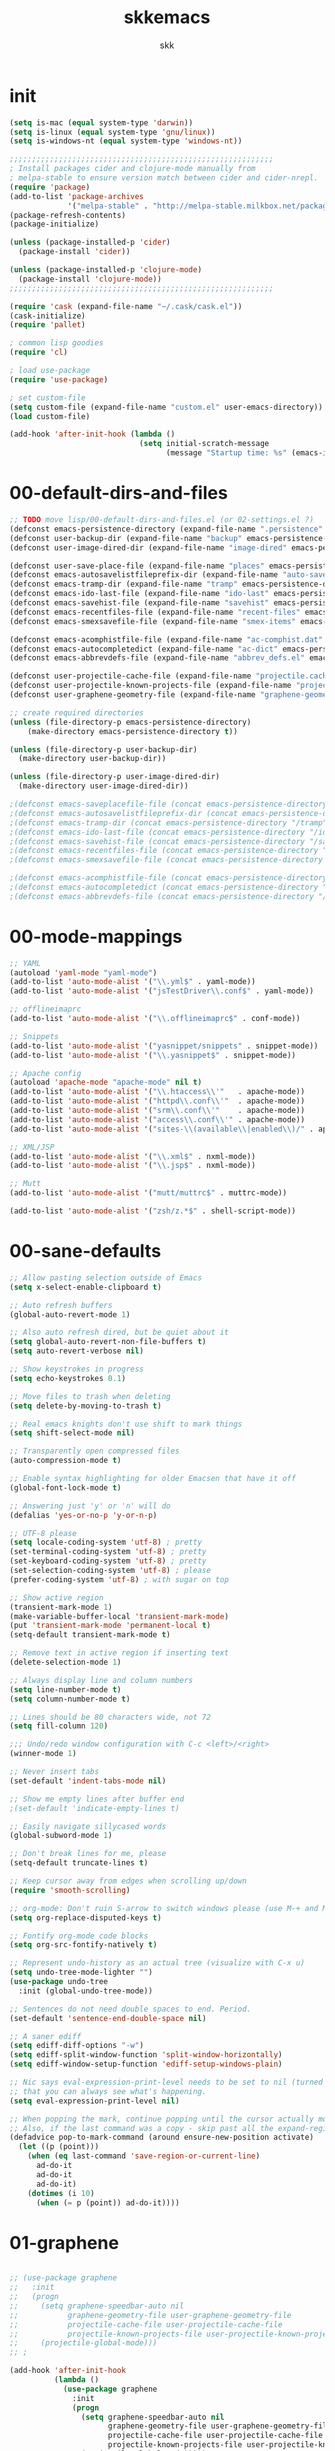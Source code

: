 #+Title: skkemacs
#+Author: skk

* Options                                                  :noexport:ARCHIVE:
#+OPTIONS: todo:t html-style:nil
#+HTML_HEAD: <link rel="stylesheet" type="text/css" href="./css/style.css" />
#+HTML_HEAD: <link rel="stylesheet" type="text/css" href="./css/steckemacs.css" />
#+INFOJS_OPT: view:showall toc:t ftoc:t mouse:#555555 path:./js/org-info.js

#+BEGIN_SRC emacs-lisp :tangle no :results silent
(org-babel-tangle-file "skkemacs.org" "skkemacs.el" "emacs-lisp")
#+END_SRC
* init
#+BEGIN_SRC emacs-lisp
(setq is-mac (equal system-type 'darwin))
(setq is-linux (equal system-type 'gnu/linux))
(setq is-windows-nt (equal system-type 'windows-nt))

;;;;;;;;;;;;;;;;;;;;;;;;;;;;;;;;;;;;;;;;;;;;;;;;;;;;;;;;;;;
; Install packages cider and clojure-mode manually from
; melpa-stable to ensure version match between cider and cider-nrepl.
(require 'package)
(add-to-list 'package-archives
             '("melpa-stable" . "http://melpa-stable.milkbox.net/packages/") t)
(package-refresh-contents)
(package-initialize)

(unless (package-installed-p 'cider)
  (package-install 'cider))

(unless (package-installed-p 'clojure-mode)
  (package-install 'clojure-mode))
;;;;;;;;;;;;;;;;;;;;;;;;;;;;;;;;;;;;;;;;;;;;;;;;;;;;;;;;;;;

(require 'cask (expand-file-name "~/.cask/cask.el"))
(cask-initialize)
(require 'pallet)

; common lisp goodies
(require 'cl)

; load use-package
(require 'use-package)

; set custom-file
(setq custom-file (expand-file-name "custom.el" user-emacs-directory))
(load custom-file)

(add-hook 'after-init-hook (lambda ()
                             (setq initial-scratch-message
                                   (message "Startup time: %s" (emacs-init-time)))))
#+END_SRC

* 00-default-dirs-and-files
#+BEGIN_SRC emacs-lisp
;; TODO move lisp/00-default-dirs-and-files.el (or 02-settings.el ?)
(defconst emacs-persistence-directory (expand-file-name ".persistence" user-emacs-directory))
(defconst user-backup-dir (expand-file-name "backup" emacs-persistence-directory))
(defconst user-image-dired-dir (expand-file-name "image-dired" emacs-persistence-directory))

(defconst user-save-place-file (expand-file-name "places" emacs-persistence-directory))
(defconst emacs-autosavelistfileprefix-dir (expand-file-name "auto-save-list" emacs-persistence-directory))
(defconst emacs-tramp-dir (expand-file-name "tramp" emacs-persistence-directory))
(defconst emacs-ido-last-file (expand-file-name "ido-last" emacs-persistence-directory))
(defconst emacs-savehist-file (expand-file-name "savehist" emacs-persistence-directory))
(defconst emacs-recentfiles-file (expand-file-name "recent-files" emacs-persistence-directory))
(defconst emacs-smexsavefile-file (expand-file-name "smex-items" emacs-persistence-directory))

(defconst emacs-acomphistfile-file (expand-file-name "ac-comphist.dat" emacs-persistence-directory))
(defconst emacs-autocompletedict (expand-file-name "ac-dict" emacs-persistence-directory))
(defconst emacs-abbrevdefs-file (expand-file-name "abbrev_defs.el" emacs-persistence-directory))

(defconst user-projectile-cache-file (expand-file-name "projectile.cache" emacs-persistence-directory))
(defconst user-projectile-known-projects-file (expand-file-name "projectile-bookmarks.eld" emacs-persistence-directory))
(defconst user-graphene-geometry-file (expand-file-name "graphene-geometry" emacs-persistence-directory))

;; create required directories
(unless (file-directory-p emacs-persistence-directory)
    (make-directory emacs-persistence-directory t))

(unless (file-directory-p user-backup-dir)
  (make-directory user-backup-dir))

(unless (file-directory-p user-image-dired-dir)
  (make-directory user-image-dired-dir))

;(defconst emacs-saveplacefile-file (concat emacs-persistence-directory "/places"))
;(defconst emacs-autosavelistfileprefix-dir (concat emacs-persistence-directory "/auto-save-list"))
;(defconst emacs-tramp-dir (concat emacs-persistence-directory "/tramp"))
;(defconst emacs-ido-last-file (concat emacs-persistence-directory "/ido-last"))
;(defconst emacs-savehist-file (concat emacs-persistence-directory "/savehist"))
;(defconst emacs-recentfiles-file (concat emacs-persistence-directory "/recent-files"))
;(defconst emacs-smexsavefile-file (concat emacs-persistence-directory "/smex-items"))

;(defconst emacs-acomphistfile-file (concat emacs-persistence-directory "/ac-comphist.dat"))
;(defconst emacs-autocompletedict (concat emacs-persistence-directory "/ac-dict")
;(defconst emacs-abbrevdefs-file (concat emacs-persistence-directory "/abbrev_defs.el"))
#+END_SRC

* 00-mode-mappings
#+BEGIN_SRC emacs-lisp
;; YAML
(autoload 'yaml-mode "yaml-mode")
(add-to-list 'auto-mode-alist '("\\.yml$" . yaml-mode))
(add-to-list 'auto-mode-alist '("jsTestDriver\\.conf$" . yaml-mode))

;; offlineimaprc
(add-to-list 'auto-mode-alist '("\\.offlineimaprc$" . conf-mode))

;; Snippets
(add-to-list 'auto-mode-alist '("yasnippet/snippets" . snippet-mode))
(add-to-list 'auto-mode-alist '("\\.yasnippet$" . snippet-mode))

;; Apache config
(autoload 'apache-mode "apache-mode" nil t)
(add-to-list 'auto-mode-alist '("\\.htaccess\\'"   . apache-mode))
(add-to-list 'auto-mode-alist '("httpd\\.conf\\'"  . apache-mode))
(add-to-list 'auto-mode-alist '("srm\\.conf\\'"    . apache-mode))
(add-to-list 'auto-mode-alist '("access\\.conf\\'" . apache-mode))
(add-to-list 'auto-mode-alist '("sites-\\(available\\|enabled\\)/" . apache-mode))

;; XML/JSP
(add-to-list 'auto-mode-alist '("\\.xml$" . nxml-mode))
(add-to-list 'auto-mode-alist '("\\.jsp$" . nxml-mode))

;; Mutt
(add-to-list 'auto-mode-alist '("mutt/muttrc$" . muttrc-mode))

(add-to-list 'auto-mode-alist '("zsh/z.*$" . shell-script-mode))
#+END_SRC

* 00-sane-defaults
#+BEGIN_SRC emacs-lisp
;; Allow pasting selection outside of Emacs
(setq x-select-enable-clipboard t)

;; Auto refresh buffers
(global-auto-revert-mode 1)

;; Also auto refresh dired, but be quiet about it
(setq global-auto-revert-non-file-buffers t)
(setq auto-revert-verbose nil)

;; Show keystrokes in progress
(setq echo-keystrokes 0.1)

;; Move files to trash when deleting
(setq delete-by-moving-to-trash t)

;; Real emacs knights don't use shift to mark things
(setq shift-select-mode nil)

;; Transparently open compressed files
(auto-compression-mode t)

;; Enable syntax highlighting for older Emacsen that have it off
(global-font-lock-mode t)

;; Answering just 'y' or 'n' will do
(defalias 'yes-or-no-p 'y-or-n-p)

;; UTF-8 please
(setq locale-coding-system 'utf-8) ; pretty
(set-terminal-coding-system 'utf-8) ; pretty
(set-keyboard-coding-system 'utf-8) ; pretty
(set-selection-coding-system 'utf-8) ; please
(prefer-coding-system 'utf-8) ; with sugar on top

;; Show active region
(transient-mark-mode 1)
(make-variable-buffer-local 'transient-mark-mode)
(put 'transient-mark-mode 'permanent-local t)
(setq-default transient-mark-mode t)

;; Remove text in active region if inserting text
(delete-selection-mode 1)

;; Always display line and column numbers
(setq line-number-mode t)
(setq column-number-mode t)

;; Lines should be 80 characters wide, not 72
(setq fill-column 120)

;;; Undo/redo window configuration with C-c <left>/<right>
(winner-mode 1)

;; Never insert tabs
(set-default 'indent-tabs-mode nil)

;; Show me empty lines after buffer end
;(set-default 'indicate-empty-lines t)

;; Easily navigate sillycased words
(global-subword-mode 1)

;; Don't break lines for me, please
(setq-default truncate-lines t)

;; Keep cursor away from edges when scrolling up/down
(require 'smooth-scrolling)

;; org-mode: Don't ruin S-arrow to switch windows please (use M-+ and M-- instead to toggle)
(setq org-replace-disputed-keys t)

;; Fontify org-mode code blocks
(setq org-src-fontify-natively t)

;; Represent undo-history as an actual tree (visualize with C-x u)
(setq undo-tree-mode-lighter "")
(use-package undo-tree
  :init (global-undo-tree-mode))

;; Sentences do not need double spaces to end. Period.
(set-default 'sentence-end-double-space nil)

;; A saner ediff
(setq ediff-diff-options "-w")
(setq ediff-split-window-function 'split-window-horizontally)
(setq ediff-window-setup-function 'ediff-setup-windows-plain)

;; Nic says eval-expression-print-level needs to be set to nil (turned off) so
;; that you can always see what's happening.
(setq eval-expression-print-level nil)

;; When popping the mark, continue popping until the cursor actually moves
;; Also, if the last command was a copy - skip past all the expand-region cruft.
(defadvice pop-to-mark-command (around ensure-new-position activate)
  (let ((p (point)))
    (when (eq last-command 'save-region-or-current-line)
      ad-do-it
      ad-do-it
      ad-do-it)
    (dotimes (i 10)
      (when (= p (point)) ad-do-it))))
#+END_SRC

* 01-graphene
#+BEGIN_SRC emacs-lisp

;; (use-package graphene
;;   :init 
;;   (progn
;;     (setq graphene-speedbar-auto nil
;;           graphene-geometry-file user-graphene-geometry-file
;;           projectile-cache-file user-projectile-cache-file
;;           projectile-known-projects-file user-projectile-known-projects-file)
;;     (projectile-global-mode)))
;; ;

(add-hook 'after-init-hook 
          (lambda ()
            (use-package graphene
              :init 
              (progn
                (setq graphene-speedbar-auto nil
                      graphene-geometry-file user-graphene-geometry-file
                      projectile-cache-file user-projectile-cache-file
                      projectile-known-projects-file user-projectile-known-projects-file)
                (projectile-global-mode)))))
#+END_SRC

* 02-shortcuts
#+BEGIN_SRC emacs-lisp
(defun uniq-lines (start end)
  "Removes duplicate lines from the selected region."
  (interactive "*r")
  (goto-char start)
  (beginning-of-line)
  (let ((last ""))
    (while (< (point) end)
      (let* ((bol (point))
             (eol (progn (end-of-line) (point)))
             (text (buffer-substring bol eol)))
        (forward-char)
        (if (string= last text)
            (delete-region bol (point))
          (setq last text))))))

(defun rename-current-buffer-file ()
  "Renames current buffer and file it is visiting."
  (interactive)
  (let ((name (buffer-name))
        (filename (buffer-file-name)))
    (if (not (and filename (file-exists-p filename)))
        (error "Buffer '%s' is not visiting a file!" name)
      (let ((new-name (read-file-name "New name: " filename)))
        (if (get-buffer new-name)
            (error "A buffer named '%s' already exists!" new-name)
          (rename-file filename new-name 1)
          (rename-buffer new-name)
          (set-visited-file-name new-name)
          (set-buffer-modified-p nil)
          (message "File '%s' successfully renamed to '%s'"
                   name (file-name-nondirectory new-name)))))))

(defun iy-tab-noconflict ()
  "...?"
  (let ((command (key-binding [tab]))) ; remember command
    (local-unset-key [tab]) ; unset from (kbd "<tab>")
    (local-set-key (kbd "TAB") command))) ; bind to (kbd "TAB")

(defun toggle-frame-split ()
    "If the frame is split vertically, split it horizontally or vice versa.
Assumes that the frame is only split into two."
    (interactive)
    (unless (= (length (window-list)) 2)
      (error "Can only toggle a frame split in two"))
    (let ((split-vertically-p (window-combined-p)))
      (delete-window) ; closes current window
      (if split-vertically-p
          (split-window-horizontally)
              (split-window-vertically)) ; gives us a split with the
                                        ; other window twice
          (switch-to-buffer nil))) ; restore the original window in
                                        ; this part of the frame

(defun rotate-windows ()
  "Rotate your windows."
  (interactive)
  (cond
   ((not (> (count-windows) 1))
    (message "You can't rotate a single window!"))
   (t
    (let ((i 0)
          (num-windows (count-windows)))
      (while  (< i (- num-windows 1))
        (let* ((w1 (elt (window-list) i))
               (w2 (elt (window-list) (% (+ i 1) num-windows)))
               (b1 (window-buffer w1))
               (b2 (window-buffer w2))
               (s1 (window-start w1))
               (s2 (window-start w2)))
          (set-window-buffer w1 b2)
          (set-window-buffer w2 b1)
          (set-window-start w1 s2)
          (set-window-start w2 s1)
          (setq i (1+ i))))))))


(defalias 'qrr 'query-replace-regexp)

(defun goto-line-with-feedback ()
  "Show line numbers temporarily, while prompting for the line number input."
  (interactive)
  (unwind-protect
      (progn
        (linum-mode 1)
        (goto-line (read-number "Goto line: ")))
    (linum-mode -1)))

(add-hook 'ido-setup-hook
          (lambda ()
            ;; Go straight home
            (define-key ido-file-completion-map
              (kbd "~")
              (lambda ()
                (interactive)
                (if (looking-back "/")
                    (insert "~/")
                  (call-interactively 'self-insert-command))))))

; (global-set-key (kbd "M-j")
;                (lambda ()
;                  (interactive)
;                  (forward-line -1)
;                  (join-line -1)))

;(global-set-key [remap goto-line] 'goto-line-with-feedback)
;(global-unset-key (kbd "C-x C-d"))
;(global-set-key (kbd "C-x C-d") 'ido-dired)
;(global-set-key (kbd "C-x C-m") 'smex)
;(global-set-key (kbd "C-c C-m") 'smex)
;(global-set-key (kbd "C-w") 'backward-kill-word)
;(global-set-key (kbd "C-c C-g") 'magit-status)
;(global-set-key (kbd "C-x C-k") 'kill-region)
;(global-set-key (kbd "C-c C-k") 'kill-region)
;(global-set-key [f5] 'call-last-kbd-macro)
;(global-set-key [f7] 'compile)
;(global-set-key (kbd "C-x 5") 'toggle-frame-split)
;(global-set-key (kbd "C-x 6") 'rotate-windows)
;(global-set-key (kbd "C-\\") 'comment-or-uncomment-region-or-line)
;(global-set-key (kbd "C-c w") 'whitespace-cleanup)
;(global-set-key (kbd "C-c s") 'god-mode-all)
;(global-set-key (kbd "C-x C-r") 'rename-current-buffer-file)
;(global-set-key (kbd "C-x p") 'switch-to-buffer-other-window)
;(global-set-key (kbd "C-c C-j") 'next-error)
;(global-set-key (kbd "C-C C-k") 'previous-error)
;(global-set-key (kbd "C-c SPC") 'ace-jump-mode)
;(global-set-key (kbd "C-c p g") 'projectile-grep)

;(global-unset-key (kbd "\C-x\C-n"))
;(global-unset-key (kbd "C-x m"))
#+END_SRC

* 05-autocomplete
#+BEGIN_SRC emacs-lisp
; load yasnippet
 (add-hook 'after-init-hook
           ; Load yasnippet first to avoid precedence issues
           (lambda () 
             (use-package yasnippet
               :init
               (progn
                 (yas-global-mode 1)))))

; load auto-complete-config
 (add-hook 'after-init-hook
           (lambda () 
             (use-package auto-complete-config
               :init
               (progn
                  (setq ac-comphist-file emacs-acomphistfile-file)
                  (setq ac-auto-start nil)
                  (setq ac-quick-help-delay 0.5)

                  (add-to-list 'ac-dictionary-directories emacs-autocompletedict)
                  (ac-config-default)
                  (ac-set-trigger-key "TAB")
                  (define-key ac-mode-map  [(control tab)] 'auto-complete)
                  (setq-default ac-sources '(ac-source-yasnippet
                                             ac-source-abbrev
                                             ac-source-dictionary
                                             ac-source-words-in-same-mode-buffers))
                  (add-hook 'emacs-lisp-mode-hook 'ac-emacs-lisp-mode-setup)
                  (add-hook 'c-mode-common-hook 'ac-cc-mode-setup)
                  (add-hook 'ruby-mode-hook 'ac-ruby-mode-setup)
                  (add-hook 'css-mode-hook 'ac-css-mode-setup)
                  (add-hook 'auto-complete-mode-hook 'ac-common-setup)
                  (global-auto-complete-mode t)))))
#+END_SRC

* 05-general
#+BEGIN_SRC emacs-lisp
(use-package hexrgb)
(use-package ack)
(use-package whole-line-or-region)
(use-package idomenu)
(use-package key-chord)
(use-package pomodoro)
(which-function-mode t)

(use-package i3wm-emacs)

;; https://github.com/sabof/project-explorer
(use-package project-explorer)

(use-package smart-mode-line
  :init
  (progn
    (add-hook 'after-init-hook 'sml/setup)
    (sml/apply-theme 'light)
  ))

(use-package indent-guide
  :init
  (progn
    (indent-guide-global-mode)))

(use-package fill-column-indicator
  :init
  (progn
    (setq fci-rule-character-color "#1c1c1c"
          fci-rule-color "#1c1c1c")))

(use-package saveplace
  :init (progn
          (setq save-place-file user-save-place-file)
          (setq-default save-place t)))

; https://github.com/wasamasa/eyebrowse
(use-package eyebrowse)

; http://emacs-fu.blogspot.com/2011/01/setting-frame-title.html
(setq frame-title-format
  '("" invocation-name ": "(:eval (if (buffer-file-name)
                (abbreviate-file-name (buffer-file-name))
                  "%b"))))

; remove emacs' ability to interactive with git.  This was done
; because accessing remote git repo through sshfs caused major lag.
(delete 'Git vc-handled-backends)

; http://blog.printf.net/articles/tag/emacs
(defun find-tag-at-point ()
  "*Find tag whose name contains TAGNAME.
  Identical to `find-tag' but does not prompt for
  tag when called interactively;  instead, uses
  tag around or before point."
    (interactive)
      (find-tag (if current-prefix-arg
                    (find-tag-tag "Find tag: "))
                (find-tag (find-tag-default))))
(bind-key "<F-9>" 'find-tag-at-point)

;; show-paren-mode
;; show a subtle blinking of the matching paren (the defaults are ugly)
;; http://www.emacswiki.org/cgi-bin/wiki/ShowParenMode
(show-paren-mode t)
(setq show-paren-style 'parenthesis)

;;  abbrevs (emacs will automagically expand abbreviations)
(setq abbrev-file-name                ; tell emacs where to read abbrev
      emacs-abbrevdefs-file)    ; definitions from...
(abbrev-mode t)                       ; enable abbrevs (abbreviations) ...
(when (file-exists-p abbrev-file-name)
  (quietly-read-abbrev-file))         ;  don't tell
(add-hook 'kill-emacs-hook            ; write when ...
  'write-abbrev-file)                 ; ... exiting emacs

;; backups  (emacs will write backups and number them)
(setq make-backup-files t ; do make backups
  backup-by-copying t ; and copy them ...
  version-control t
  vc-make-backup-files t
  kept-new-versions 2
  kept-old-versions 5
  delete-old-versions t)
(setq backup-directory-alist `((".*" . ,user-backup-dir)))

; tramp, for remote access
(setq tramp-default-method "ssh"
      tramp-persistency-file-name emacs-tramp-dir
      tramp-verbose 10)

;; safe locals; we mark these as 'safe', so emacs22+ won't give us annoying
;; warnings
(setq safe-local-variable-values
      (quote ((auto-recompile . t)
              (outline-minor-mode . t)
              auto-recompile outline-minor-mode)))

(setq image-dired-dir user-image-dired-dir)
(setq ido-save-directory-list-file emacs-ido-last-file)

(setq savehist-additional-variables       ;; also save...
      '(search-ring regexp-search-ring)   ;; ... my search entries
      savehist-file emacs-savehist-file)  ;; keep my home clean
(savehist-mode t)                         ;; do customization before activate

;; Run at full power please
(put 'downcase-region 'disabled nil)
(put 'narrow-to-region 'disabled nil)

(setq ispell-personal-dictionary "~/.emacs.d/aspell.dict")

(setq tab-always-indent nil)

;(use-package grandshell-theme
;  :init (load-theme 'grandshell 1))
(use-package moe-theme
    :init (load-theme 'moe-dark t))

;; Highlight matching parentheses when the point is on them.
(show-paren-mode 1)

(when window-system
  (set-frame-font "monoOne 10")
  ; http://emacsredux.com/blog/2014/08/25/a-peek-at-emacs-24-dot-4-prettify-symbols-mode/
  (global-prettify-symbols-mode 1))

; disabled that damm bell !
(setq bell-volume 0)
(setq sound-alist nil)
(setq ring-bell-function 'ignore)
(setq visible-bell nil)
#+END_SRC

* 10-evil
#+BEGIN_SRC emacs-lisp
; https://gitorious.org/evil/pages/Home
; https://github.com/timcharper/evil-surround
(use-package evil-surround
  :init (global-evil-surround-mode 1))

; https://github.com/cofi/evil-leader
(use-package evil-leader
  :init
  (progn
    (evil-leader/set-leader "\\")
    (global-evil-leader-mode 1)))

; https://github.com/redguardtoo/evil-matchit
(use-package evil-matchit
  :init 
  (progn
    (global-evil-matchit-mode 1)
    (evil-define-key 'normal evil-matchit-mode-map
      "%" 'evilmi-jump-items)
))

(defcustom dotemacs-evil-state-modes
  '(
    ;fundamental-mode
    text-mode
    prog-mode
    ;dired-mode
    ;comint-mode
    ;log-edit-mode
    ;compilation-mode
)
  "List of modes that should start up in Evil state."
  :type '(repeat (symbol))
  :group 'dotemacs)

; https://gitorious.org/evil
(use-package evil
  :init
  (progn
    (evil-mode 1)
    (setq evil-insert-state-cursor '("#d13a82" hbar))  ; TODO: Turn color into named variables
    (setq evil-search-module 'evil-search)
    (setq evil-magic 'very-magic)

    (defun my-enable-evil-mode ()
      (if (apply 'derived-mode-p dotemacs-evil-state-modes)
          (turn-on-evil-mode)
        ))
    (add-hook 'after-change-major-mode-hook 'my-enable-evil-mode)
    
    (defun my-evil-modeline-change (default-color)
      "changes the modeline color when the evil mode changes"
      (let ((color (cond ((evil-insert-state-p) '("#002233" . "#ffffff"))  ; TODO: Turn colors into named variables
                         ((evil-visual-state-p) '("#330022" . "#ffffff"))  ; TODO: Turn colors into named variables
                         ((evil-normal-state-p) default-color)
                         (t '("#821917" . "#ffffff")))))  ; TODO: Turn colors into named variables
        (set-face-background 'mode-line (car color))
        (set-face-foreground 'mode-line (cdr color))))

    (lexical-let ((default-color (cons (face-background 'mode-line)
                                       (face-foreground 'mode-line))))
      (add-hook 'post-command-hook (lambda () (my-evil-modeline-change default-color))))
))

(defconst evil-nerd-commenter-path (expand-file-name (substitute-in-file-name "$HOME/src/evil-nerd-commenter")))
(if (file-directory-p evil-nerd-commenter-path)
    (add-to-list 'load-path evil-nerd-commenter-path)
  (message "Unable to add evil-nerd-commenter %s to load-path" evil-nerd-commenter-path))

; https://github.com/redguardtoo/evil-nerd-commenter
(use-package evil-nerd-commenter
  :init
  (progn
    (evil-leader/set-key
      "ci" 'evilnc-comment-or-uncomment-lines
      "cl" 'evilnc-quick-comment-or-uncomment-to-the-line
      "ll" 'evilnc-quick-comment-or-uncomment-to-the-line
      "cc" 'evilnc-copy-and-comment-lines
      "cp" 'evilnc-comment-or-uncomment-paragraphs
      "cr" 'comment-or-uncomment-region
      "cv" 'evilnc-toggle-invert-comment-line-by-line)))


(use-package evil-jumper
  :init
  (progn
    (setq evil-jumper-auto-center t)
    ; TODO (setq evil-jumper-file (concat dotemacs-cache-directory "evil-jumps"))
    (setq evil-jumper-auto-save-interval 3600)
))

(use-package evil-numbers)
(use-package evil-visualstar)
(use-package evil-indent-textobject)
(use-package evil-exchange
  :init
  (progn
    (evil-exchange-install)
))
#+END_SRC

* 10-flyspell
#+BEGIN_SRC emacs-lisp

(use-package flyspell
  :init
  (progn
    (when is-linux
      (add-hook 'fundamental-mode-hook 
                (lambda () 
                  (flyspell-mode 1))))))
#+END_SRC

* 10-git
#+BEGIN_SRC emacs-lisp
; https://github.com/magit/git-modes

(use-package git-commit-mode)
(use-package git-rebase-mode)
(use-package gitconfig-mode)
(use-package gitignore-mode)
(use-package gitattributes-mode)
#+END_SRC

* 20-clojure
#+BEGIN_SRC emacs-lisp

; https://github.com/clojure-emacs/clojure-mode
(use-package clojure-mode
  :init
  (progn
    (add-hook 'clojure-mode-hook 'paredit-mode)
    (add-hook 'clojure-mode-hook 'subword-mode)
    (add-hook 'clojure-mode-hook 'rainbow-delimiters-mode)
    ))

; https://github.com/clojure-emacs/cider
(use-package cider
  :init
  (progn
    (add-hook 'cider-mode-hook 'cider-turn-on-eldoc-mode)
    (add-hook 'cider-mode-hook 'disable-evil-mode)
    (setq nrepl-hide-special-buffers t)
    ))

; https://github.com/clojure-emacs/ac-cider
(use-package ac-cider
  :init
  (progn
    (add-hook 'cider-mode-hook 'ac-flyspell-workaround)
    (add-hook 'cider-mode-hook 'ac-cider-setup)
    (add-hook 'cider-repl-mode-hook 'ac-cider-setup)
    (eval-after-load "auto-complete"
      '(add-to-list 'ac-modes 'cider-mode))
    ))
#+END_SRC

* 20-css
#+BEGIN_SRC emacs-lisp
; http://blog.gabrielsaldana.org/easy-css-editing-with-emacs/
; CSS and Rainbow modes 
(defun all-css-modes() (css-mode) (rainbow-mode)) 

;; Load both major and minor modes in one call based on file type 
(add-to-list 'auto-mode-alist '("\\.css$" . all-css-modes))
#+END_SRC

* 20-el
#+BEGIN_SRC emacs-lisp
;; elisp
(add-to-list 'auto-mode-alist '("Carton$" . emacs-lisp-mode))
(add-to-list 'auto-mode-alist '("Cask$" . emacs-lisp-mode))

(add-hook 'emacs-lisp-mode-hook 'eldoc-mode)
(add-hook 'lisp-interaction-mode-hook 'eldoc-mode)
(add-hook 'ielm-mode-hook 'eldoc-mode)
#+END_SRC

* 20-html
#+BEGIN_SRC emacs-lisp
; http://web-mode.org/
(use-package web-mode
             :init
             (progn
               (setq web-mode-ac-sources-alist
                     '(("css" . (ac-source-css-property))
                       ("html" . (ac-source-words-in-buffer ac-source-abbrev))))
                     
               (add-to-list 'auto-mode-alist '("\\.html\\'" . web-mode))
               (add-to-list 'auto-mode-alist '("\\.css" . web-mode))
               (add-to-list 'auto-mode-alist '("\\.erb\\'" . web-mode))
               
               ; https://github.com/smihica/emmet-mode
               (add-hook 'sgml-mode-hook 'emmet-mode) ;; Auto-start on any markup modes
               (add-hook 'css-mode-hook  'emmet-mode) ;; enable Emmet's css abbreviation.
               ))
#+END_SRC

* 20-js
#+BEGIN_SRC emacs-lisp
(use-package js2-mode)
(use-package js2-refactor)

(add-to-list 'auto-mode-alist '("\\.js$" . js2-mode))
(add-hook 'js2-mode-hook (lambda ()
                           (auto-fill-mode -1)))
#+END_SRC

* 20-org
#+BEGIN_SRC emacs-lisp
;; org-mode
(add-to-list 'auto-mode-alist '("\\.org$" . org-mode))
#+END_SRC

* 20-py
#+BEGIN_SRC emacs-lisp
;; TODO check out traad https://github.com/abingham/traad
;; Traad is a client-server approach to use the rope Python refactory library.

(use-package elpy
  :init
  (progn
    (elpy-enable)))

(use-package jedi
  :init
  (progn
    (bind-key "C-c /" 'jedi:get-in-function-call)
    ;; Don't let tooltip show up automatically
    (setq jedi:get-in-function-call-delay 10000000)
    ;; Start completion at method dot
    (setq jedi:complete-on-dot t)
    (setq jedi:setup_keys t)
    (add-hook 'python-mode-hook 'eldoc-mode)
    (add-hook 'python-mode-hook 'jedi:setup)))
#+END_SRC

* 20-rst
#+BEGIN_SRC emacs-lisp
(use-package rst
  :init
  (progn
    (add-to-list 'auto-mode-alist '("\\.rst$" . rst-mode))
    (add-to-list 'auto-mode-alist '("\\.rest$" . rst-mode))))
#+END_SRC

* 20-rust
(use-package rust-mode)
* 20-ruby
#+BEGIN_SRC emacs-lisp
;; robe - https://github.com/dgutov/robe
(use-package robe
  :init
  (progn
    (push 'company-robe company-backends)
))

;; Ruby - https://github.com/zenspider/enhanced-ruby-mode
(use-package enh-ruby-mode 
  :init
  (progn
    (add-hook 'enh-ruby-mode-hook 'robe-mode)
    (add-to-list 'ac-modes 'enh-ruby-mode)
    (setq robe-turn-on-eldoc t)
    (inf-ruby-minor-mode +1)

    (add-to-list 'auto-mode-alist '("\\.rake$" . enh-ruby-mode))
    (add-to-list 'auto-mode-alist '("\\.watchr$" . enh-ruby-mode))
    (add-to-list 'auto-mode-alist '("Rakefile$" . enh-ruby-mode))
    (add-to-list 'auto-mode-alist '("\\.gemspec$" . enh-ruby-mode))
    (add-to-list 'auto-mode-alist '("\\.ru$" . enh-ruby-mode))
    (add-to-list 'auto-mode-alist '("Gemfile" . enh-ruby-mode))
    (add-to-list 'auto-mode-alist '("capfile" . enh-ruby-mode))
    (add-to-list 'auto-mode-alist '("\\.erb$" . rhtml-mode))
)

;; inf-ruby - https://github.com/nonsequitur/inf-ruby  
(use-package  inf-ruby
  :init
  (progn
    (add-hook 'inf-ruby-mode-hook 'ac-inf-ruby-enable)
    (add-to-list 'ac-modes 'inf-ruby-mode))
    (define-key inf-ruby-mode-map (kbd "TAB") 'auto-complete)
))
#+END_SRC

* 20-textmode
#+BEGIN_SRC emacs-lisp
(add-hook 'text-mode-hook
          (lambda ()
            (interactive)
            (set-fill-column 78)   ; lines are 78 chars long ...         
            (auto-fill-mode t)     ; ... and wrapped around automatically
            ))
#+END_SRC

* 30-flycheck
#+BEGIN_SRC emacs-lisp

(add-hook 'after-init-hook #'global-flycheck-mode)
#+END_SRC

* 30-magit
#+BEGIN_SRC emacs-lisp
(use-package magit
  :init
  (progn
    (bind-key "C-x C-g" 'magit-status)))
#+END_SRC

* 30-paredit
#+BEGIN_SRC emacs-lisp
(use-package paredit
  :init
  (progn
    (add-hook 'emacs-lisp-mode-hook 'paredit-mode)
    (add-hook 'eval-expression-minibuffer-setup-hook 'paredit-mode)
    (add-hook 'ielm-mode-hook 'paredit-mode)
    (add-hook 'lisp-mode-hook 'paredit-mode)
    (add-hook 'lisp-interaction-mode-hook 'paredit-mode)
    (add-hook 'scheme-mode-hook 'paredit-mode)))
#+END_SRC

* 50-buffermove
#+BEGIN_SRC emacs-lisp
(use-package buffer-move
  :init
  (progn
    (bind-key "C-S-<up>" 'buf-move-up)
    (bind-key "C-S-<down>" 'buf-move-down)
    (bind-key "C-S-<right>" 'buf-move-right)
    (bind-key "C-S-<left>" 'buf-move-left)
))
#+END_SRC

* 50-changeinner
#+BEGIN_SRC emacs-lisp
(use-package change-inner
  :init 
  (progn
    (bind-key "M-i" 'change-inner)
    (bind-key "M-o" 'change-outer)))
#+END_SRC

* 50-diminish
#+BEGIN_SRC emacs-lisp
;(require 'diminish)

;(eval-after-load "flyspell"
  ;'(diminish 'flyspell-mode))
;(eval-after-load "whitespace"
  ;'(diminish 'global-whitespace-mode))
;(eval-after-load "flycheck"
  ;'(setq-default flycheck-mode-line-lighter " ✓"))
;(eval-after-load "smartparens"
  ;'(diminish 'smartparens-mode))

;(eval-after-load "hi-lock"
  ;'(diminish 'hi-lock-mode))


;(diminish 'auto-complete-mode)
;(diminish 'yas-minor-mode)
;(diminish 'magit-auto-revert-mode)
;(diminish 'auto-fill-function)
;(diminish 'isearch-mode)

;(add-hook 'emacs-lisp-mode-hook
          ;(lambda ()
            ;(setq mode-name "el")))
#+END_SRC

* 50-emacsrocks
#+BEGIN_SRC emacs-lisp
;; Push mark when using ido-imenu
(defvar push-mark-before-goto-char nil)

(defadvice goto-char (before push-mark-first activate)
  (when push-mark-before-goto-char
    (push-mark)))

; https://gist.github.com/2360578
(defun ido-imenu ()
  "Update the imenu index and then use ido to select a symbol to navigate to.
Symbols matching the text at point are put first in the completion list."
  (interactive)
  (imenu--make-index-alist)
  (let ((name-and-pos '())
        (symbol-names '()))
    (cl-flet ((addsymbols (symbol-list)
                       (when (listp symbol-list)
                         (dolist (symbol symbol-list)
                           (let ((name nil) (position nil))
                             (cond
                              ((and (listp symbol) (imenu--subalist-p symbol))
                               (addsymbols symbol))

                              ((listp symbol)
                               (setq name (car symbol))
                               (setq position (cdr symbol)))

                              ((stringp symbol)
                               (setq name symbol)
                               (setq position (get-text-property 1 'org-imenu-marker symbol))))

                             (unless (or (null position) (null name))
                               (add-to-list 'symbol-names name)
                               (add-to-list 'name-and-pos (cons name position))))))))
      (addsymbols imenu--index-alist))
    ;; If there are matching symbols at point, put them at the beginning of `symbol-names'.
    (let ((symbol-at-point (thing-at-point 'symbol)))
      (when symbol-at-point
        (let* ((regexp (concat (regexp-quote symbol-at-point) "$"))
               (matching-symbols (delq nil (mapcar (lambda (symbol)
                                                     (if (string-match regexp symbol) symbol)) symbol-names))))
          (when matching-symbols
            (sort matching-symbols (lambda (a b) (> (length a) (length b))))
            (mapc (lambda (symbol) (setq symbol-names (cons symbol (delete symbol symbol-names))))
                  matching-symbols)))))
    (let* ((selected-symbol (ido-completing-read "Symbol? " symbol-names))
           (position (cdr (assoc selected-symbol name-and-pos))))
      (goto-char position))))


;;;_. Emacs Rocks

;;;_. Emacs Rocks 04
; http://www.emacswiki.org/emacs/IyGoToChar
; iy-go-to-char - like f in Vim
(use-package jump-char
  :init
  (progn
    (bind-key "M-m" 'jump-char-forward)
    (bind-key "M-M" 'jump-char-backward)

    ;; Remap old M-m to M-i (better mnemonic for back-to-indentation)
    ;; We lose tab-to-tab-stop, which is no big loss in my use cases.
    (bind-key "M-i" 'back-to-indentation)))

;;;_. Emacs Rocks 04
;; Expand region (increases selected region by semantic units)
(use-package expand-region
  :init
  (progn
    (evil-leader/set-key "=" 'er/expand-region)))

;;;_. Emacs Rocks 10
; http://www.emacswiki.org/emacs/AceJump
(use-package ace-jump-mode
  :init
  (progn
    (evil-leader/set-key "j" 'ace-jump-mode)))

; https://github.com/waymondo/ace-jump-buffer
(use-package ace-jump-buffer
  :init  
  (progn
    (evil-leader/set-key "b" 'ace-jump-buffer)))

; https://github.com/abo-abo/ace-window
(use-package ace-window
  :init
  (progn
    (global-set-key (kbd "M-p") 'ace-window)))

(add-hook 'ace-jump-buffer-hook 
          (lambda () (indent-guide-mode nil)))

;; Push mark when using ido-imenu
(defvar push-mark-before-goto-char nil)

(defadvice goto-char (before push-mark-first activate)
  (when push-mark-before-goto-char
    (push-mark)))

(defun add-hyper-char-to-ace-jump-word-mode (c)
  (define-key global-map
    (read-kbd-macro (concat "H-" (string c)))
    `(lambda ()
       (interactive)
       (setq ace-jump-query-char ,c)
       (setq ace-jump-current-mode 'ace-jump-word-mode)
       (ace-jump-do (concat "\\b"
                            (regexp-quote (make-string 1 ,c)))))))

(loop for c from ?0 to ?9 do (add-hyper-char-to-ace-jump-word-mode c))
(loop for c from ?A to ?Z do (add-hyper-char-to-ace-jump-word-mode c))
(loop for c from ?a to ?z do (add-hyper-char-to-ace-jump-word-mode c))
(loop for c from ?Å to ?ø do (add-hyper-char-to-ace-jump-word-mode c))
;;;;;;;;;;;;;;;;;;;;;;;;;;;;;;;;;;;;;;;;;;;;;;;;;;;;;;;;;;;;;;;;;;;;;;;;;;;;;;;;
#+END_SRC

* 50-linum
#+BEGIN_SRC emacs-lisp
(use-package linum
  :init
  (progn
    ; enable display of line-numbers to left of buffer,
    ; update linum's format
    (setq linum-format "%d ") 
    (global-linum-mode 1)))
#+END_SRC

* 60-ibuffer
#+BEGIN_SRC emacs-lisp
(use-package ibuffer
  :config
  (progn 
    (setq ibuffer-saved-filter-groups
          (quote (("default"      
                   ("resume"
                    (filename . "resume"))
                   ("HemlockForest"
                    (filename . "HemlockForest"))
                   ("Emacs Config"
                    (filename . "emacs"))
                   ("dmenu_ssh"
                    (filename . "dmenu_ssh"))
                   ("DotFilesForest"
                    (filename . "dot-files-forest"))
                   ("version control" 
                    (or (mode . svn-status-mode)
                        (mode . svn-log-edit-mode)
                        (name . "^\\*svn-")
                        (name . "^\\*vc\\*$")
                        (name . "^\\*Annotate")
                        (name . "^\\*git-")
                        (name . "^\\*vc-")))
                   ("emacs" 
                    (or 
                     (name . "^\\*scratch\\*$")
                     (name . "^\\*Messages\\*$")
                     (name . "^TAGS\\(<[0-9]+>\\)?$")
                     (name . "^\\*Help\\*$")
                     (name . "^\\*info\\*$")
                     (name . "^\\*Occur\\*$")
                     (name . "^\\*grep\\*$")
                     (name . "^\\*Compile-Log\\*$")
                     (name . "^\\*Backtrace\\*$")
                     (name . "^\\*Process List\\*$")
                     (name . "^\\*gud\\*$")
                     (name . "^\\*Man")
                     (name . "^\\*WoMan")
                     (name . "^\\*Customize\*")
                     (name . "^\\*Pymacs\*")
                     (name . "^\\*Kill Ring\\*$")
                     (name . "^\\*Completions\\*$")
                     (name . "^\\*tramp")
                     (name . "^\\*Quail\*")
                     (name . "^\\*pymacs run")
                     (name . "^\\*shell\\*$")
                     (name . "^\\*compilation\\*$")))
                   ("Programming" ;; prog stuff not already in MyProjectX
                    (or
                     (mode . c-mode)
                     (mode . perl-mode)
                     (mode . python-mode)
                     (mode . emacs-lisp-mode)
                     (mode . scheme-mode)
                     ;; etc
                     ))))))

    (add-hook 'ibuffer-mode-hook 
              '(lambda ()
                 (ibuffer-auto-mode 1)
                 (ibuffer-switch-to-saved-filter-groups "default")))

    (setq ibuffer-show-empty-filter-groups nil)

    (global-set-key [XF86HomePage] 'ibuffer)))

(use-package ibuf-ext)
#+END_SRC

* 60-ido
#+BEGIN_SRC emacs-lisp
(use-package flx-ido
  :init
  (progn
    ;(bind-key "C-x C-i" 'ido-imenu)
    (flx-ido-mode 1)
    (ido-vertical-mode)
    (setq ido-use-faces nil)))
#+END_SRC

* 60-multiplecursors
#+BEGIN_SRC emacs-lisp
(use-package multiple-cursors)
#+END_SRC

* 60-multiterm
#+BEGIN_SRC emacs-lisp
; http://www.emacswiki.org/emacs/MultiTerm
(use-package multi-term
  :init
  (setq multi-term-program "/bin/zsh"))
#+END_SRC

* 60-prettysymbolmode
#+BEGIN_SRC emacs-lisp
(use-package pretty-symbols
  :init (progn
    (add-hook 'emacs-lisp-hook 'pretty-symbols)
    (add-hook 'cperl-hook 'pretty-symbols)
    (add-hook 'js2 'pretty-symbols)
    (add-hook 'javascript 'pretty-symbols)
    (add-hook 'python 'pretty-symbols)))
#+END_SRC

* 60-rainbow
#+BEGIN_SRC emacs-lisp
; http://emacs-fu.blogspot.com/2011/05/toward-balanced-and-colorful-delimiters.html
(use-package rainbow-delimiters
  :init
  (progn
    (add-hook 'prog-mode-hook 'rainbow-delimiters-mode)))

(use-package rainbow-mode)
#+END_SRC

* 60-recentf
#+BEGIN_SRC emacs-lisp
; Save a list of recent files visited. (open recent file with C-x f)
(use-package recentf
  :init
  (progn
    (bind-key "C-x C-r" 'ido-recentf-open)
    (setq recentf-save-file emacs-recentfiles-file
          recentf-max-saved-items 500
          recentf-max-menu-items 60)
    (recentf-mode t)))

; http://www.masteringemacs.org/articles/2011/01/27/find-files-faster-recent-files-package/
(defun ido-recentf-open ()
  "Use `ido-completing-read' to \\[find-file] a recent file"
  (interactive)
  (if (find-file (ido-completing-read "Find recent file: " recentf-list))
      (message "Opening file...")
    (message "Aborting")))
#+END_SRC

* 60-uniquify
#+BEGIN_SRC emacs-lisp
; http://emacs-fu.blogspot.com/2009/11/making-buffer-names-unique.html
(use-package uniquify
  :init
  (progn
    (setq 
     uniquify-buffer-name-style 'post-forward
     uniquify-separator ":")))
#+END_SRC

* 80-esup
#+BEGIN_SRC emacs-lisp
(use-package esup)
#+END_SRC

* 95-localhost
#+BEGIN_SRC emacs-lisp
(defun short-hostname()
  (string-match "[0-9A-Za-z]+" system-name)
  (substring system-name (match-beginning 0) (match-end 0)))

;; Load configuration for this host only, ie ~/.emacs.d/lisp/hosts/$HOSTNAME.el if exist
(defconst local-host-file (downcase (concat 
                                      (concat user-emacs-directory (file-name-as-directory "/lisp/hosts"))
                                      (short-hostname)
                                      ".el")))

(if (file-exists-p local-host-file)
  (load-file local-host-file))
#+END_SRC

* 99-defuns
#+BEGIN_SRC emacs-lisp
(defun client-save-kill-emacs(&optional display)
  " This is a function that can bu used to shutdown save buffers and 
shutdown the emacs daemon. It should be called using 
emacsclient -e '(client-save-kill-emacs)'.  This function will
check to see if there are any modified buffers or active clients
or frame.  If so an x window will be opened and the user will
be prompted."

  (let (new-frame modified-buffers active-clients-or-frames)

    ; Check if there are modified buffers or active clients or frames.
    (setq modified-buffers (modified-buffers-exist))
    (setq active-clients-or-frames ( or (> (length server-clients) 1)
					(> (length (frame-list)) 1)
				       ))  

    ; Create a new frame if prompts are needed.
    (when (or modified-buffers active-clients-or-frames)
      (when (not (eq window-system 'x))
	(message "Initializing x windows system.")
	(x-initialize-window-system))
      (when (not display) (setq display (getenv "DISPLAY")))
      (message "Opening frame on display: %s" display)
      (select-frame (make-frame-on-display display '((window-system . x)))))

    ; Save the current frame.  
    (setq new-frame (selected-frame))


    ; When displaying the number of clients and frames: 
    ; subtract 1 from the clients for this client.
    ; subtract 2 from the frames this frame (that we just created) and the default frame.
    (when ( or (not active-clients-or-frames)
	       (yes-or-no-p (format "There are currently %d clients and %d frames. Exit anyway?" (- (length server-clients) 1) (- (length (frame-list)) 2)))) 
      
      ; If the user quits during the save dialog then don't exit emacs.
      ; Still close the terminal though.
      (let((inhibit-quit t))
             ; Save buffers
	(with-local-quit
	  (save-some-buffers)) 
	      
	(if quit-flag
	  (setq quit-flag nil)  
          ; Kill all remaining clients
	  (progn
	    (dolist (client server-clients)
	      (server-delete-client client))
		 ; Exit emacs
	    (kill-emacs))) 
	))

    ; If we made a frame then kill it.
    (when (or modified-buffers active-clients-or-frames) (delete-frame new-frame))
    )
  )


(defun modified-buffers-exist() 
  "This function will check to see if there are any buffers
that have been modified.  It will return true if there are
and nil otherwise. Buffers that have buffer-offer-save set to
nil are ignored."
  (let (modified-found)
    (dolist (buffer (buffer-list))
      (when (and (buffer-live-p buffer)
		 (buffer-modified-p buffer)
		 (not (buffer-base-buffer buffer))
		 (or
		  (buffer-file-name buffer)
		  (progn
		    (set-buffer buffer)
		    (and buffer-offer-save (> (buffer-size) 0))))
		 )
	(setq modified-found t)
	)
      )
    modified-found
    )
  )
#+END_SRC

#+HTML: <script type="text/javascript" src="https://code.jquery.com/jquery-2.1.1.min.js"></script>
#+HTML: <script src="https://maxcdn.bootstrapcdn.com/bootstrap/3.2.0/js/bootstrap.min.js"></script>

